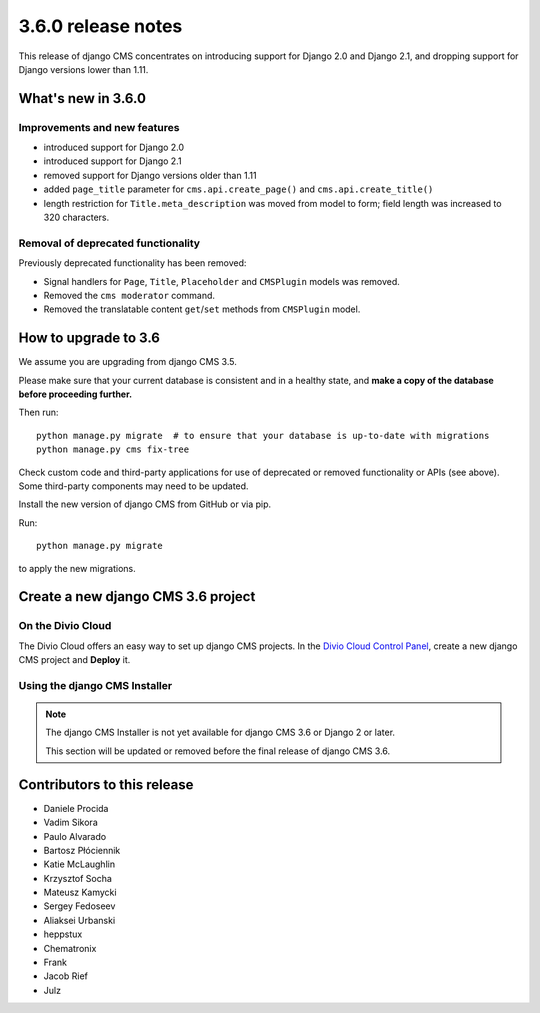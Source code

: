 .. _upgrade-to-3.6.0:

###################
3.6.0 release notes
###################

This release of django CMS concentrates on introducing support for Django 2.0
and Django 2.1, and dropping support for Django versions lower than 1.11.


*******************
What's new in 3.6.0
*******************

Improvements and new features
=============================

* introduced support for Django 2.0
* introduced support for Django 2.1
* removed support for Django versions older than 1.11
* added ``page_title`` parameter for ``cms.api.create_page()`` and ``cms.api.create_title()``
* length restriction for ``Title.meta_description`` was moved from model to form; field length was
  increased to 320 characters.


Removal of deprecated functionality
===================================

Previously deprecated functionality has been removed:

* Signal handlers for ``Page``, ``Title``, ``Placeholder`` and ``CMSPlugin`` models was removed.
* Removed the ``cms moderator`` command.
* Removed the translatable content ``get``/``set`` methods from ``CMSPlugin`` model.


*********************
How to upgrade to 3.6
*********************

We assume you are upgrading from django CMS 3.5.

Please make sure that your current database is consistent and in a healthy
state, and **make a copy of the database before proceeding further.**

Then run::

    python manage.py migrate  # to ensure that your database is up-to-date with migrations
    python manage.py cms fix-tree

Check custom code and third-party applications for use of deprecated or removed functionality or
APIs (see above). Some third-party components may need to be updated.

Install the new version of django CMS from GitHub or via pip.

Run::

    python manage.py migrate

to apply the new migrations.


***********************************
Create a new django CMS 3.6 project
***********************************

On the Divio Cloud
==================

The Divio Cloud offers an easy way to set up django CMS projects. In the `Divio Cloud Control Panel
<https://control.divio.com>`_, create a new django CMS project and **Deploy** it.


Using the django CMS Installer
==============================

..  note::

    The django CMS Installer is not yet available for django CMS 3.6 or Django 2 or later.

    This section will be updated or removed before the final release of django CMS 3.6.


****************************
Contributors to this release
****************************

* Daniele Procida
* Vadim Sikora
* Paulo Alvarado
* Bartosz Płóciennik
* Katie McLaughlin
* Krzysztof Socha
* Mateusz Kamycki
* Sergey Fedoseev
* Aliaksei Urbanski
* heppstux
* Chematronix
* Frank
* Jacob Rief
* Julz
